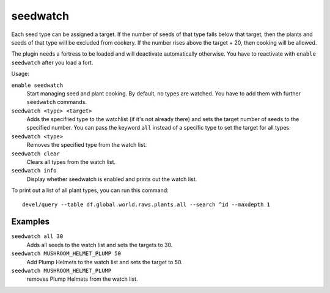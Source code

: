 seedwatch
=========

.. dfhack-tool::
    :summary: Manages seed and plant cooking based on seed stock levels.
    :tags: fort auto plants

Each seed type can be assigned a target. If the number of seeds of that type
falls below that target, then the plants and seeds of that type will be excluded
from cookery. If the number rises above the target + 20, then cooking will be
allowed.

The plugin needs a fortress to be loaded and will deactivate automatically
otherwise. You have to reactivate with ``enable seedwatch`` after you load a
fort.

Usage:

``enable seedwatch``
    Start managing seed and plant cooking. By default, no types are watched.
    You have to add them with further ``seedwatch`` commands.
``seedwatch <type> <target>``
    Adds the specifiied type to the watchlist (if it's not already there) and
    sets the target number of seeds to the specified number. You can pass the
    keyword ``all`` instead of a specific type to set the target for all types.
``seedwatch <type>``
    Removes the specified type from the watch list.
``seedwatch clear``
    Clears all types from the watch list.
``seedwatch info``
    Display whether seedwatch is enabled and prints out the watch list.

To print out a list of all plant types, you can run this command::

    devel/query --table df.global.world.raws.plants.all --search ^id --maxdepth 1

Examples
--------

``seedwatch all 30``
    Adds all seeds to the watch list and sets the targets to 30.
``seedwatch MUSHROOM_HELMET_PLUMP 50``
    Add Plump Helmets to the watch list and sets the target to 50.
``seedwatch MUSHROOM_HELMET_PLUMP``
    removes Plump Helmets from the watch list.
